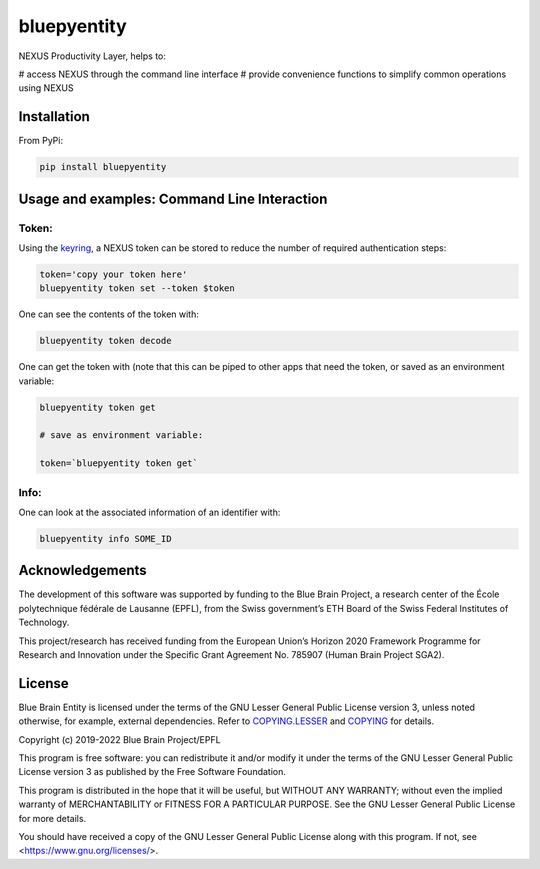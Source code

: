 bluepyentity
============

NEXUS Productivity Layer, helps to:

# access NEXUS through the command line interface
# provide convenience functions to simplify common operations using NEXUS

Installation
------------

From PyPi:

.. code-block:: bash

   pip install bluepyentity


Usage and examples: Command Line Interaction
----------------------------------


Token:
~~~~~~

Using the `keyring`_, a NEXUS token can be stored to reduce the number of required authentication steps:

.. code-block:: bash

    token='copy your token here'
    bluepyentity token set --token $token

One can see the contents of the token with:

.. code-block:: bash

    bluepyentity token decode

One can get the token with (note that this can be piped to other apps that need the token, or saved as an environment variable:

.. code-block:: bash

    bluepyentity token get

    # save as environment variable:

    token=`bluepyentity token get`

Info:
~~~~~

One can look at the associated information of an identifier with:

.. code-block:: bash

    bluepyentity info SOME_ID

.. _`keyring`: https://github.com/jaraco/keyring


Acknowledgements
----------------

The development of this software was supported by funding to the Blue Brain Project, a research center of the École polytechnique fédérale de Lausanne (EPFL), from the Swiss government’s ETH Board of the Swiss Federal Institutes of Technology.

This project/research has received funding from the European Union’s Horizon 2020 Framework Programme for Research and Innovation under the Specific Grant Agreement No. 785907 (Human Brain Project SGA2).

License
-------

Blue Brain Entity is licensed under the terms of the GNU Lesser General Public License version 3,
unless noted otherwise, for example, external dependencies.
Refer to `COPYING.LESSER <https://github.com/BlueBrain/bluepyentity/blob/master/COPYING.LESSER>`__ and
`COPYING <https://github.com/BlueBrain/bluepyentity/blob/master/COPYING>`__ for details.

Copyright (c) 2019-2022 Blue Brain Project/EPFL

This program is free software: you can redistribute it and/or modify
it under the terms of the GNU Lesser General Public License version 3
as published by the Free Software Foundation.

This program is distributed in the hope that it will be useful,
but WITHOUT ANY WARRANTY; without even the implied warranty of
MERCHANTABILITY or FITNESS FOR A PARTICULAR PURPOSE.  See the
GNU Lesser General Public License for more details.

You should have received a copy of the GNU Lesser General Public License
along with this program.  If not, see <https://www.gnu.org/licenses/>.
